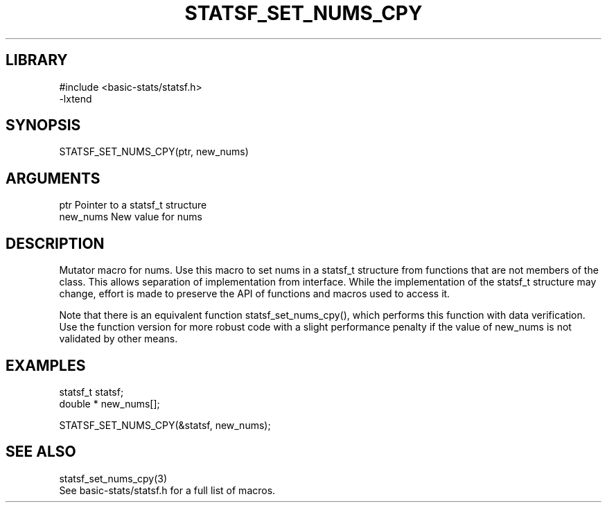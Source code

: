 \" Generated by /usr/local/bin/auto-gen-get-set
.TH STATSF_SET_NUMS_CPY 3

.SH LIBRARY
.nf
.na
#include <basic-stats/statsf.h>
-lxtend
.ad
.fi

\" Convention:
\" Underline anything that is typed verbatim - commands, etc.
.SH SYNOPSIS
.PP
.nf 
.na
STATSF_SET_NUMS_CPY(ptr, new_nums)
.ad
.fi

.SH ARGUMENTS
.nf
.na
ptr             Pointer to a statsf_t structure
new_nums        New value for nums
.ad
.fi

.SH DESCRIPTION

Mutator macro for nums.  Use this macro to set nums in
a statsf_t structure from functions that are not members of the class.
This allows separation of implementation from interface.  While the
implementation of the statsf_t structure may change, effort is made to
preserve the API of functions and macros used to access it.

Note that there is an equivalent function statsf_set_nums_cpy(), which performs
this function with data verification.  Use the function version for more
robust code with a slight performance penalty if the value of
new_nums is not validated by other means.

.SH EXAMPLES

.nf
.na
statsf_t        statsf;
double *        new_nums[];

STATSF_SET_NUMS_CPY(&statsf, new_nums);
.ad
.fi

.SH SEE ALSO

.nf
.na
statsf_set_nums_cpy(3)
See basic-stats/statsf.h for a full list of macros.
.ad
.fi
